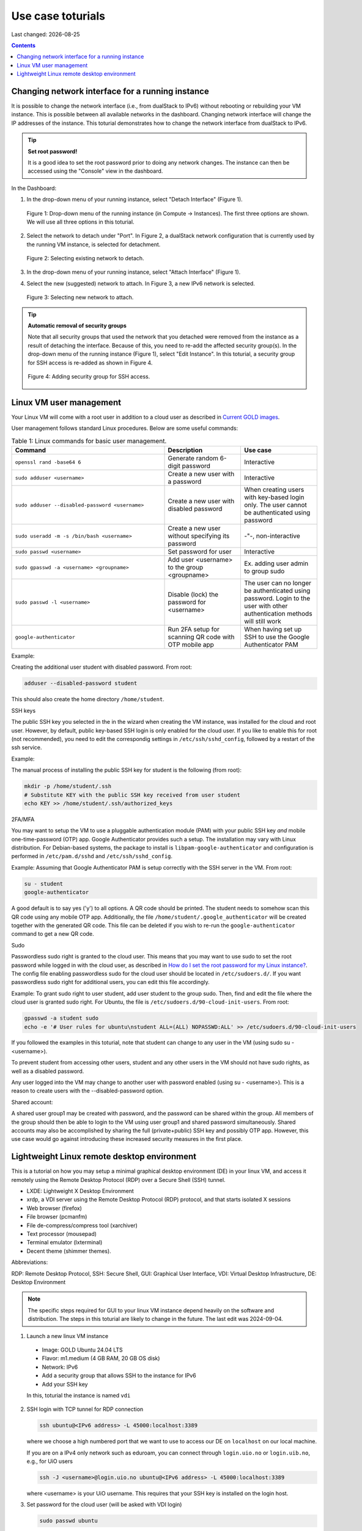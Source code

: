 .. |date| date::

.. _Current GOLD images: nrec-gold-images.html#current-gold-images
.. _How do I set the root password for my Linux instance?: faq.html#how-do-i-set-the-root-password-for-my-linux-instance

Use case toturials
==================

Last changed: |date|

.. contents::

Changing network interface for a running instance
-------------------------------------------------

It is possible to change the network interface (i.e., from dualStack to IPv6)
without rebooting or rebuilding your VM instance. This is possible between all
available networks in the dashboard. Changing network interface will change the IP
addresses of the instance. This toturial demonstrates how to change the network
interface from dualStack to IPv6.

.. TIP::
   **Set root password!**

   It is a good idea to set the root password prior to doing any network changes.
   The instance can then be accessed using the "Console" view in the dashboard.

In the Dashboard:

1. In the drop-down menu of your running instance, select "Detach Interface" (Figure 1).

   .. figure:: images/uc-if-1.png
      :align: center
      :figwidth: image

      Figure 1: Drop-down menu of the running instance (in Compute -> Instances). The first three options are shown. We will use all three options in this toturial.
 
2. Select the network to detach under "Port". In Figure 2, a dualStack network configuration that is currently used by the running VM instance, is selected for detachment.

   .. figure:: images/uc-if-2.png
      :align: center
      :figwidth: image

      Figure 2: Selecting existing network to detach.
 
3. In the drop-down menu of your running instance, select "Attach Interface" (Figure 1).

4. Select the new (suggested) network to attach. In Figure 3, a new IPv6 network is selected.

   .. figure:: images/uc-if-3.png
      :align: center
      :figwidth: image

      Figure 3: Selecting new network to attach.
 
.. TIP::
   **Automatic removal of security groups**

   Note that all security groups that used the network that you detached were removed
   from the instance as a result of detaching the interface. Because of this, you need to
   re-add the affected security group(s). In the drop-down menu of the running instance (Figure 1), select "Edit Instance". In this toturial, a security group for SSH access
   is re-added as shown in Figure 4.

   .. figure:: images/uc-if-4.png
      :align: center
      :figwidth: image

      Figure 4: Adding security group for SSH access.

Linux VM user management
------------------------

Your Linux VM will come with a root user in addition to a cloud user as described in `Current GOLD images`_.

User management follows standard Linux procedures. Below are some useful commands:

.. list-table:: Table 1: Linux commands for basic user management.
   :widths: 50 25 25
   :header-rows: 1

   * - Command
     - Description
     - Use case
   * - ``openssl rand -base64 6``
     - Generate random 6-digit password
     - Interactive
   * - ``sudo adduser <username>``
     - Create a new user with a password
     - Interactive
   * - ``sudo adduser --disabled-password <username>``
     - Create a new user with disabled password
     - When creating users with key-based login only. The user cannot be authenticated using password
   * - ``sudo useradd -m -s /bin/bash <username>``
     - Create a new user without specifying its password
     - -"-, non-interactive
   * - ``sudo passwd <username>``
     - Set password for user
     - Interactive
   * - ``sudo gpasswd -a <username> <groupname>``
     - Add user <username> to the group <groupname>
     - Ex. adding user admin to group sudo
   * - ``sudo passwd -l <username>``
     - Disable (lock) the password for <username>
     - The user can no longer be authenticated using password. Login to the user with other authentication methods will still work
   * - ``google-authenticator``
     - Run 2FA setup for scanning QR code with OTP mobile app
     - When having set up SSH to use the Google Authenticator PAM

Example:

Creating the additional user student with disabled password. From root:

.. code-block:: console

   adduser --disabled-password student

This should also create the home directory ``/home/student``.

SSH keys

The public SSH key you selected in the in the wizard when creating the VM instance, was installed for the cloud and root user. However, by default, public key-based SSH login is only enabled for the cloud user. If you like to enable this for root (not recommended), you need to edit the correspondig settings in ``/etc/ssh/sshd_config``, followed by a restart of the ssh service.

Example:

The manual process of installing the public SSH key for student is the following (from root):

.. code-block:: console

   mkdir -p /home/student/.ssh
   # Substitute KEY with the public SSH key received from user student
   echo KEY >> /home/student/.ssh/authorized_keys

2FA/MFA

You may want to setup the VM to use a pluggable authentication module (PAM) with your public SSH key `and` mobile one-time-password (OTP) app. Google Authenticator provides such a setup. The installation may vary with Linux distribution. For Debian-based systems, the package to install is ``libpam-google-authenticator`` and configuration is performed in ``/etc/pam.d/sshd`` and ``/etc/ssh/sshd_config``.

Example: Assuming that Google Authenticator PAM is setup correctly with the SSH server in the VM. From root:

.. code-block:: console

   su - student
   google-authenticator

A good default is to say yes ('y') to all options. A QR code should be printed. The student needs to somehow scan this QR code using any mobile OTP app. Additionally, the file ``/home/student/.google_authenticator`` will be created together with the generated QR code. This file can be deleted if you wish to re-run the ``google-authenticator`` command to get a new QR code.

Sudo

Passwordless sudo right is granted to the cloud user. This means that you may want to use sudo to set the root password while logged in with the cloud user, as described in `How do I set the root password for my Linux instance?`_. The config file enabling passwordless sudo for the cloud user should be located in ``/etc/sudoers.d/``. If you want passwordless sudo right for additional users, you can edit this file accordingly.

Example: To grant sudo right to user student, add user student to the group sudo. Then, find and edit the file where the cloud user is granted sudo right. For Ubuntu, the file is ``/etc/sudoers.d/90-cloud-init-users``. From root:

.. code-block:: console

   gpasswd -a student sudo
   echo -e '# User rules for ubuntu\nstudent ALL=(ALL) NOPASSWD:ALL' >> /etc/sudoers.d/90-cloud-init-users

If you followed the examples in this toturial, note that student can change to any user in the VM (using sudo su - <username>).

To prevent student from accessing other users, student and any other users in the VM should not have sudo rights, as well as a disabled password.

Any user logged into the VM may change to another user with password enabled (using su - <username>). This is a reason to create users with the --disabled-password option.

Shared account:

A shared user group1 may be created with password, and the password can be shared within the group. All members of the group should then be able to login to the VM using user group1 and shared password simultaneously. Shared accounts may also be accomplished by sharing the full (private+public) SSH key and possibly OTP app. However, this use case would go against introducing these increased security measures in the first place.

Lightweight Linux remote desktop environment
--------------------------------------------

This is a tutorial on how you may setup a minimal graphical desktop environment (DE) in your linux VM, and access it remotely using the Remote Desktop Protocol (RDP) over a Secure Shell (SSH) tunnel.

- LXDE: Lightweight X Desktop Environment
- xrdp, a VDI server using the Remote Desktop Protocol (RDP) protocol, and that starts isolated X sessions
- Web browser (firefox)
- File browser (pcmanfm)
- File de-compress/compress tool (xarchiver)
- Text processor (mousepad)
- Terminal emulator (lxterminal)
- Decent theme (shimmer themes).

Abbreviations:

RDP: Remote Desktop Protocol, SSH: Secure Shell, GUI: Graphical User Interface, VDI: Virtual Desktop Infrastructure, DE: Desktop Environment

.. Note::

   The specific steps required for GUI to your linux VM instance depend heavily on the software and distribution. The steps in this toturial are likely to change in the future. The last edit was 2024-09-04.

1. Launch a new linux VM instance

  - Image: GOLD Ubuntu 24.04 LTS
  - Flavor: m1.medium (4 GB RAM, 20 GB OS disk)
  - Network: IPv6
  - Add a security group that allows SSH to the instance for IPv6
  - Add your SSH key

  In this, toturial the instance is named ``vdi``

2. SSH login with TCP tunnel for RDP connection

   .. code-block:: console

      ssh ubuntu@<IPv6 address> -L 45000:localhost:3389

   where we choose a high numbered port that we want to use to access our DE on ``localhost`` on our local machine.

   If you are on a IPv4 only network such as eduroam, you can connect through ``login.uio.no`` or ``login.uib.no``, e.g., for UiO users

   .. code-block:: console

      ssh -J <username>@login.uio.no ubuntu@<IPv6 address> -L 45000:localhost:3389

   where <username> is your UiO username. This requires that your SSH key is installed on the login host.

3. Set password for the cloud user (will be asked with VDI login)

   .. code-block:: console

      sudo passwd ubuntu

4. Install software

   .. code-block:: console
      
      sudo apt update -y && sudo apt install -y xrdp openbox-lxde-session lxappearance lxterminal xarchiver mousepad shimmer-themes firefox

5. First VDI login

   Use a RDP Client to connect to ``localhost:45000``. The client to use on Windows is the built-in Windows Remote Desktop. A good Linux client is Remmina.

   You will be asked to login as user ubuntu with the password you set previously.

5. Necessary fixes

   - Fix lxpanel bug for Ubuntu 24.04 LTS [#f1]_ [#f2]_

     ``Right click on (the visible part of the) panel -> Panel Settings -> Panel Applets, select Desktop Pager, then click Remove``

   - Set decent theme

     ``Preferences -> Customize Look and Feel, select Greybird-dark -> Apply -> Close``

     ``Preferences -> Openbox Configuration Manager, select Numix -> Close``

     ``Right click on panel -> Panel Settings -> Appearance, under Background, select System theme -> Close``

   - Disable screensaver to avoid unwanted CPU consumption

     ``Preferences -> XScreenSaver Settings -> Mode: Disable Screen Saver -> Close``

   - (Windows only) Fix Windows Remote Desktop specific issues [#f3]_

     Enable shared clipboard as well as drive redirection in Windows Remote Desktop client (to ``thinclient_drives`` mount): Make sure Windows Remote Desktop client is configured properly by unchecking Printers and Smart cards. Select the drive(s) to redirect, as well as Clipboard, then save the profile.

6. Finish

   This toturial used the Remmina RDP client with custom screen resolution set to 1920x1080 (Figure 5).

   .. figure:: images/uc-vdi-1.png
      :align: center
      :figwidth: image

      Figure 5: Screenshot of the virtual DE with the GUI tools installed in this toturial.
 
.. rubric:: Footnotes

.. [#f1] https://askubuntu.com/questions/1518705/lxde-panel-gets-cut-off-on-ubuntu-24-04
   
.. [#f2] https://sourceforge.net/p/lxde/bugs/968/

.. [#f3] https://github.com/neutrinolabs/xrdp/issues/308
